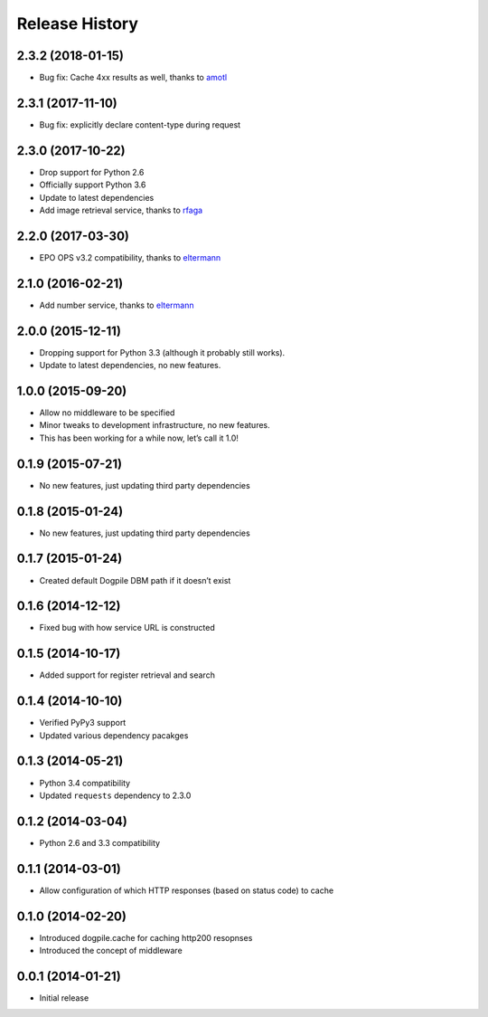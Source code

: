 Release History
===============

2.3.2 (2018-01-15)
------------------

-  Bug fix: Cache 4xx results as well, thanks to `amotl`_

.. _section-1:

2.3.1 (2017-11-10)
------------------

-  Bug fix: explicitly declare content-type during request

.. _section-2:

2.3.0 (2017-10-22)
------------------

-  Drop support for Python 2.6
-  Officially support Python 3.6
-  Update to latest dependencies
-  Add image retrieval service, thanks to `rfaga`_

.. _section-3:

2.2.0 (2017-03-30)
------------------

-  EPO OPS v3.2 compatibility, thanks to `eltermann`_

.. _section-4:

2.1.0 (2016-02-21)
------------------

-  Add number service, thanks to `eltermann`_

.. _section-5:

2.0.0 (2015-12-11)
------------------

-  Dropping support for Python 3.3 (although it probably still works).
-  Update to latest dependencies, no new features.

.. _section-6:

1.0.0 (2015-09-20)
------------------

-  Allow no middleware to be specified
-  Minor tweaks to development infrastructure, no new features.
-  This has been working for a while now, let’s call it 1.0!

.. _section-7:

0.1.9 (2015-07-21)
------------------

-  No new features, just updating third party dependencies

.. _section-8:

0.1.8 (2015-01-24)
------------------

-  No new features, just updating third party dependencies

.. _section-9:

0.1.7 (2015-01-24)
------------------

-  Created default Dogpile DBM path if it doesn’t exist

.. _section-10:

0.1.6 (2014-12-12)
------------------

-  Fixed bug with how service URL is constructed

.. _section-11:

0.1.5 (2014-10-17)
------------------

-  Added support for register retrieval and search

.. _section-12:

0.1.4 (2014-10-10)
------------------

-  Verified PyPy3 support
-  Updated various dependency pacakges

.. _section-13:

0.1.3 (2014-05-21)
------------------

-  Python 3.4 compatibility
-  Updated ``requests`` dependency to 2.3.0

.. _section-14:

0.1.2 (2014-03-04)
------------------

-  Python 2.6 and 3.3 compatibility

.. _section-15:

0.1.1 (2014-03-01)
------------------

-  Allow configuration of which HTTP responses (based on status code) to
   cache

.. _section-16:

0.1.0 (2014-02-20)
------------------

-  Introduced dogpile.cache for caching http200 resopnses
-  Introduced the concept of middleware

.. _section-17:

0.0.1 (2014-01-21)
------------------

-  Initial release

.. _amotl: https://github.com/amotl
.. _rfaga: https://github.com/rfaga
.. _eltermann: https://github.com/eltermann
